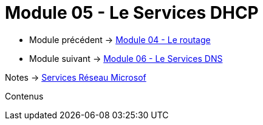 = Module 05 - Le Services DHCP
:navtitle: Services DHCP

* Module précédent -> xref:tssr2023/module-08/routage.adoc[Module 04 - Le routage]
* Module suivant -> xref:tssr2023/module-08/dns.adoc[Module 06 - Le Services DNS]

Notes -> xref:notes:eni-tssr:services-reseau-microsof.adoc[Services Réseau Microsof]

Contenus